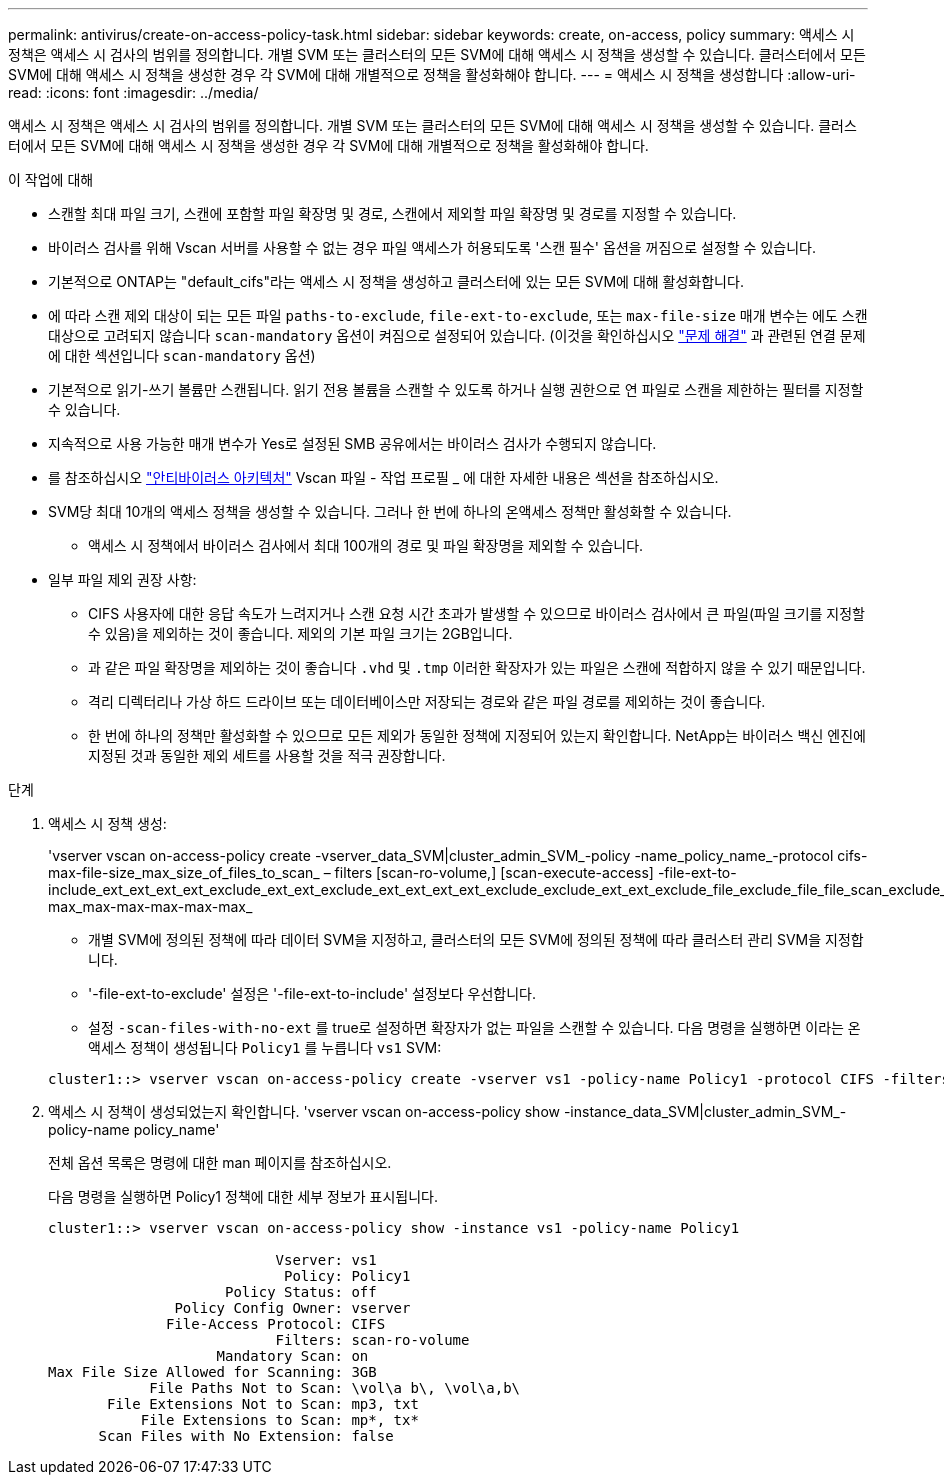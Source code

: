 ---
permalink: antivirus/create-on-access-policy-task.html 
sidebar: sidebar 
keywords: create, on-access, policy 
summary: 액세스 시 정책은 액세스 시 검사의 범위를 정의합니다. 개별 SVM 또는 클러스터의 모든 SVM에 대해 액세스 시 정책을 생성할 수 있습니다. 클러스터에서 모든 SVM에 대해 액세스 시 정책을 생성한 경우 각 SVM에 대해 개별적으로 정책을 활성화해야 합니다. 
---
= 액세스 시 정책을 생성합니다
:allow-uri-read: 
:icons: font
:imagesdir: ../media/


[role="lead"]
액세스 시 정책은 액세스 시 검사의 범위를 정의합니다. 개별 SVM 또는 클러스터의 모든 SVM에 대해 액세스 시 정책을 생성할 수 있습니다. 클러스터에서 모든 SVM에 대해 액세스 시 정책을 생성한 경우 각 SVM에 대해 개별적으로 정책을 활성화해야 합니다.

.이 작업에 대해
* 스캔할 최대 파일 크기, 스캔에 포함할 파일 확장명 및 경로, 스캔에서 제외할 파일 확장명 및 경로를 지정할 수 있습니다.
* 바이러스 검사를 위해 Vscan 서버를 사용할 수 없는 경우 파일 액세스가 허용되도록 '스캔 필수' 옵션을 꺼짐으로 설정할 수 있습니다.
* 기본적으로 ONTAP는 "default_cifs"라는 액세스 시 정책을 생성하고 클러스터에 있는 모든 SVM에 대해 활성화합니다.
* 에 따라 스캔 제외 대상이 되는 모든 파일 `paths-to-exclude`, `file-ext-to-exclude`, 또는 `max-file-size` 매개 변수는 에도 스캔 대상으로 고려되지 않습니다 `scan-mandatory` 옵션이 켜짐으로 설정되어 있습니다. (이것을 확인하십시오 link:vscan-server-connection-concept.html["문제 해결"] 과 관련된 연결 문제에 대한 섹션입니다 `scan-mandatory` 옵션)
* 기본적으로 읽기-쓰기 볼륨만 스캔됩니다. 읽기 전용 볼륨을 스캔할 수 있도록 하거나 실행 권한으로 연 파일로 스캔을 제한하는 필터를 지정할 수 있습니다.
* 지속적으로 사용 가능한 매개 변수가 Yes로 설정된 SMB 공유에서는 바이러스 검사가 수행되지 않습니다.
* 를 참조하십시오 link:architecture-concept.html["안티바이러스 아키텍처"] Vscan 파일 - 작업 프로필 _ 에 대한 자세한 내용은 섹션을 참조하십시오.
* SVM당 최대 10개의 액세스 정책을 생성할 수 있습니다. 그러나 한 번에 하나의 온액세스 정책만 활성화할 수 있습니다.
+
** 액세스 시 정책에서 바이러스 검사에서 최대 100개의 경로 및 파일 확장명을 제외할 수 있습니다.


* 일부 파일 제외 권장 사항:
+
** CIFS 사용자에 대한 응답 속도가 느려지거나 스캔 요청 시간 초과가 발생할 수 있으므로 바이러스 검사에서 큰 파일(파일 크기를 지정할 수 있음)을 제외하는 것이 좋습니다. 제외의 기본 파일 크기는 2GB입니다.
** 과 같은 파일 확장명을 제외하는 것이 좋습니다 `.vhd` 및 `.tmp` 이러한 확장자가 있는 파일은 스캔에 적합하지 않을 수 있기 때문입니다.
** 격리 디렉터리나 가상 하드 드라이브 또는 데이터베이스만 저장되는 경로와 같은 파일 경로를 제외하는 것이 좋습니다.
** 한 번에 하나의 정책만 활성화할 수 있으므로 모든 제외가 동일한 정책에 지정되어 있는지 확인합니다. NetApp는 바이러스 백신 엔진에 지정된 것과 동일한 제외 세트를 사용할 것을 적극 권장합니다.




.단계
. 액세스 시 정책 생성:
+
'vserver vscan on-access-policy create -vserver_data_SVM|cluster_admin_SVM_-policy -name_policy_name_-protocol cifs-max-file-size_max_size_of_files_to_scan_ – filters [scan-ro-volume,] [scan-execute-access] -file-ext-to-include_ext_ext_ext_ext_exclude_ext_ext_exclude_ext_ext_ext_ext_exclude_exclude_ext_ext_exclude_file_exclude_file_file_scan_exclude_exclude_exclude_file_file_file_file_file_file_file_max-max_max-max-max-max-max_

+
** 개별 SVM에 정의된 정책에 따라 데이터 SVM을 지정하고, 클러스터의 모든 SVM에 정의된 정책에 따라 클러스터 관리 SVM을 지정합니다.
** '-file-ext-to-exclude' 설정은 '-file-ext-to-include' 설정보다 우선합니다.
** 설정 `-scan-files-with-no-ext` 를 true로 설정하면 확장자가 없는 파일을 스캔할 수 있습니다.
다음 명령을 실행하면 이라는 온액세스 정책이 생성됩니다 `Policy1` 를 누릅니다 `vs1` SVM:


+
[listing]
----
cluster1::> vserver vscan on-access-policy create -vserver vs1 -policy-name Policy1 -protocol CIFS -filters scan-ro-volume -max-file-size 3GB -file-ext-to-include “mp*”,"tx*" -file-ext-to-exclude "mp3","txt" -scan-files-with-no-ext false -paths-to-exclude "\vol\a b\","\vol\a,b\"
----
. 액세스 시 정책이 생성되었는지 확인합니다. 'vserver vscan on-access-policy show -instance_data_SVM|cluster_admin_SVM_-policy-name policy_name'
+
전체 옵션 목록은 명령에 대한 man 페이지를 참조하십시오.

+
다음 명령을 실행하면 Policy1 정책에 대한 세부 정보가 표시됩니다.

+
[listing]
----
cluster1::> vserver vscan on-access-policy show -instance vs1 -policy-name Policy1

                           Vserver: vs1
                            Policy: Policy1
                     Policy Status: off
               Policy Config Owner: vserver
              File-Access Protocol: CIFS
                           Filters: scan-ro-volume
                    Mandatory Scan: on
Max File Size Allowed for Scanning: 3GB
            File Paths Not to Scan: \vol\a b\, \vol\a,b\
       File Extensions Not to Scan: mp3, txt
           File Extensions to Scan: mp*, tx*
      Scan Files with No Extension: false
----

